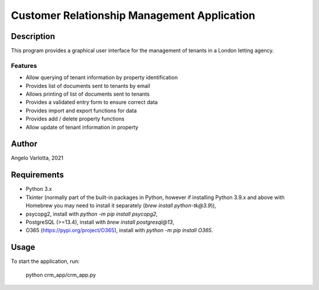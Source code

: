 ==============================================
 Customer Relationship Management Application
==============================================

Description
===========

This program provides a graphical user interface for the management of tenants in a London letting agency.

Features
--------

* Allow querying of tenant information by property identification
* Provides list of documents sent to tenants by email
* Allows printing of list of documents sent to tenants
* Provides a validated entry form to ensure correct data
* Provides import and export functions for data
* Provides add / delete property functions
* Allow update of tenant information in property 

Author
======
Angelo Varlotta, 2021

Requirements
============

* Python 3.x
* Tkinter (normally part of the built-in packages in Python, however if installing Python 3.9.x and above with Homebrew you may need to install it separately (`brew install python-tk@3.9`)),
* psycopg2, install with `python -m pip install psycopg2`,
* PostgreSQL (>=13.4), install with `brew install postgresql@13`,
* O365 (https://pypi.org/project/O365), install with `python -m pip install O365`.

Usage
=====

To start the application, run:

   python crm_app/crm_app.py
